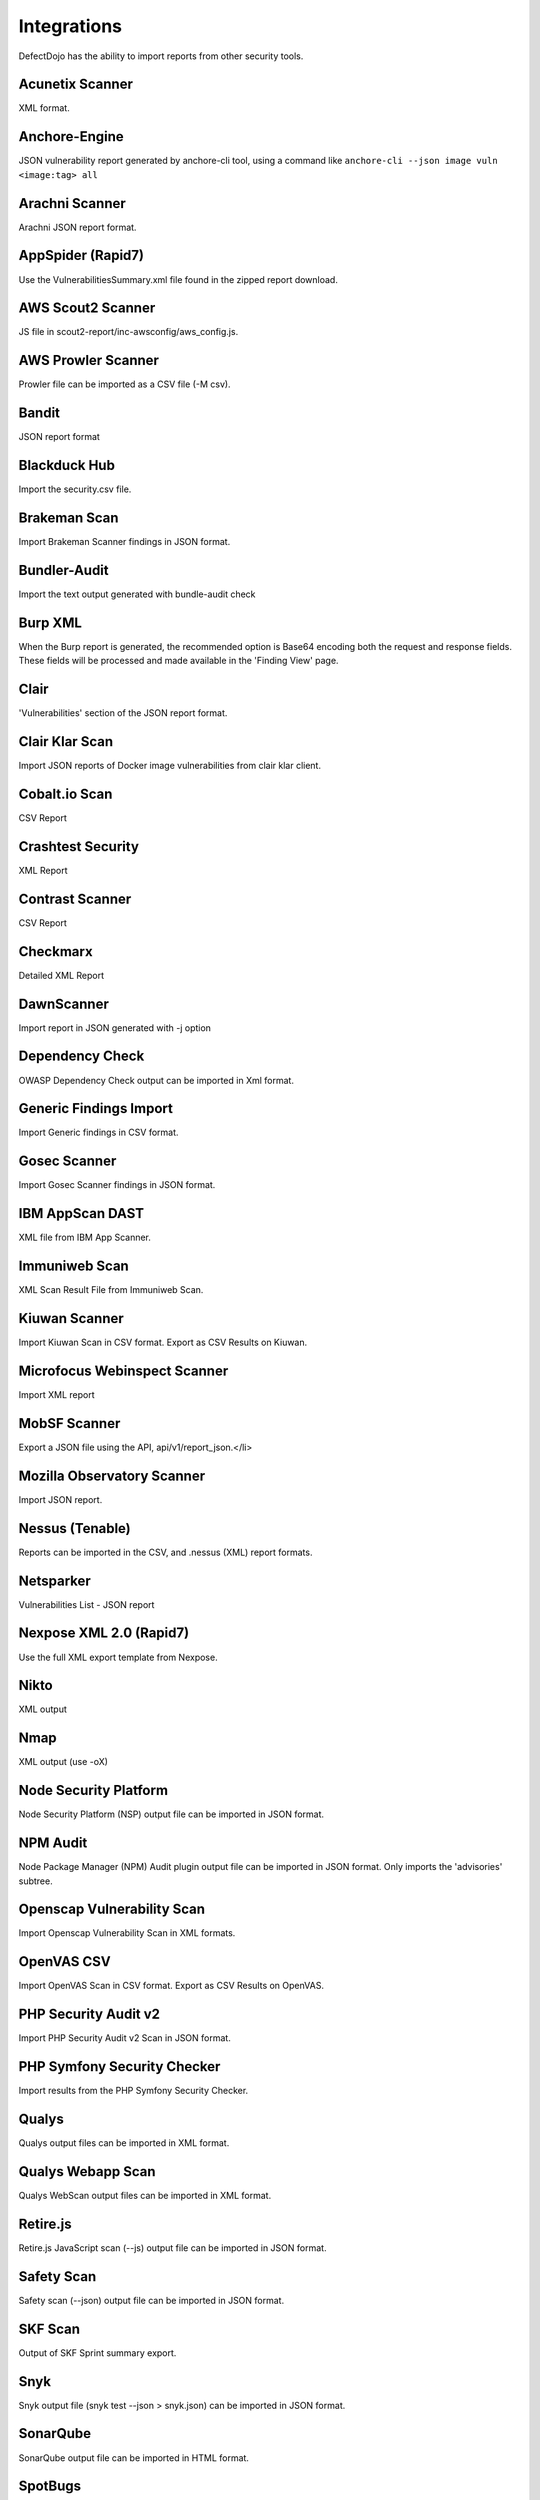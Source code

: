 Integrations
============

DefectDojo has the ability to import reports from other security tools.

Acunetix Scanner
-----------------
XML format.

Anchore-Engine
---------------
JSON vulnerability report generated by anchore-cli tool, using a command like ``anchore-cli --json image vuln <image:tag> all``

Arachni Scanner
---------------
Arachni JSON report format.

AppSpider (Rapid7)
------------------
Use the VulnerabilitiesSummary.xml file found in the zipped report download.

AWS Scout2 Scanner
-------------------
JS file in scout2-report/inc-awsconfig/aws_config.js.

AWS Prowler Scanner
--------------------
Prowler file can be imported as a CSV file (-M csv).

Bandit
------
JSON report format

Blackduck Hub
-------------
Import the security.csv file.

Brakeman Scan
--------------
Import Brakeman Scanner findings in JSON format.

Bundler-Audit
-------------
Import the text output generated with bundle-audit check

Burp XML
--------
When the Burp report is generated, the recommended option is Base64 encoding both the request and response fields. These fields will be processed and made available in the 'Finding View' page.

Clair
-----
'Vulnerabilities' section of the JSON report format.

Clair Klar Scan
----------------
Import JSON reports of Docker image vulnerabilities from clair klar client.

Cobalt.io Scan
---------------
CSV Report

Crashtest Security
------------------
XML Report


Contrast Scanner
----------------
CSV Report

Checkmarx
---------
Detailed XML Report

DawnScanner
-----------
Import report in JSON generated with -j option

Dependency Check
----------------
OWASP Dependency Check output can be imported in Xml format.

Generic Findings Import
-----------------------
Import Generic findings in CSV format.

Gosec Scanner
--------------
Import Gosec Scanner findings in JSON format.

IBM AppScan DAST
-----------------
XML file from IBM App Scanner.

Immuniweb Scan
---------------
XML Scan Result File from Immuniweb Scan.

Kiuwan Scanner
---------------
Import Kiuwan Scan in CSV format. Export as CSV Results on Kiuwan.

Microfocus Webinspect Scanner
------------------------------
Import XML report

MobSF Scanner
--------------
Export a JSON file using the API, api/v1/report_json.</li>

Mozilla Observatory Scanner
----------------------------
Import JSON report.

Nessus (Tenable)
----------------
Reports can be imported in the CSV, and .nessus (XML) report formats.

Netsparker
----------
Vulnerabilities List - JSON report

Nexpose XML 2.0 (Rapid7)
------------------------
Use the full XML export template from Nexpose.

Nikto
-----
XML output

Nmap
----
XML output (use -oX)

Node Security Platform
----------------------
Node Security Platform (NSP) output file can be imported in JSON format.

NPM Audit
---------
Node Package Manager (NPM) Audit plugin output file can be imported in JSON format. Only imports the 'advisories' subtree.

Openscap Vulnerability Scan
----------------------------
Import Openscap Vulnerability Scan in XML formats.

OpenVAS CSV
-----------
Import OpenVAS Scan in CSV format. Export as CSV Results on OpenVAS.

PHP Security Audit v2
----------------------
Import PHP Security Audit v2 Scan in JSON format.

PHP Symfony Security Checker
----------------------------
Import results from the PHP Symfony Security Checker.

Qualys
------
Qualys output files can be imported in XML format.

Qualys Webapp Scan
-------------------
Qualys WebScan output files can be imported in XML format.

Retire.js
---------
Retire.js JavaScript scan (--js) output file can be imported in JSON format.

Safety Scan
------------
Safety scan (--json) output file can be imported in JSON format.

SKF Scan
--------
Output of SKF Sprint summary export.

Snyk
----
Snyk output file (snyk test --json > snyk.json) can be imported in JSON format.

SonarQube
----------
SonarQube output file can be imported in HTML format.

SpotBugs
---------
XML report of textui cli.

Sonatype
--------
JSON output.

SSL Labs
--------
JSON Output of ssllabs-scan cli.

Trufflehog
----------
JSON Output of Trufflehog.

Trustwave
----------
CSV output of Trustwave vulnerability scan.

Twistlock
---------
JSON output of the ``twistcli`` tool. Example:

.. code-block:: bash

   ./twistcli images scan <REGISTRY/REPO:TAG> --address https://<SECURE_URL_OF_TWISTLOCK_CONSOLE> --user <USER> --details --output-file=<PATH_TO_SAVE_JSON_FILE>


Visual Code Grepper (VCG)
-------------------------
VCG output can be imported in CSV or Xml formats.

Veracode
--------
Detailed XML Report

Wapiti Scan
------------
Import XML report.

Whitesource Scan
-----------------
Import JSON report

Zed Attack Proxy
----------------
ZAP XML report format.

The importers analyze each report and create new Findings for each item reported.  DefectDojo collapses duplicate
Findings by capturing the individual hosts vulnerable.

.. image:: /_static/imp_1.png
    :alt: Import Form

Additionally, DefectDojo allows for re-imports of previously uploaded reports.  DefectDojo will attempt to capture the deltas between the original and new import and automatically add or mitigate findings as appropriate.

.. image:: /_static/imp_2.png
    :alt: Re-Import Form

Bulk import of findings can be done using a CSV file with the following column headers:

Date: ::
    Date of the finding in mm/dd/yyyy format.

Title: ::
    Title of the finding

CweId: ::
    Cwe identifier, must be an integer value.

Url: ::
    Url associated with the finding.

Severity: ::
    Severity of the finding.  Must be one of Info, Low, Medium, High, or Critical.

Description: ::
    Description of the finding.  Can be multiple lines if enclosed in double quotes.

Mitigation: ::
    Possible Mitigations for the finding.  Can be multiple lines if enclosed in double quotes.

Impact: ::
    Detailed impact of the finding.  Can be multiple lines if enclosed in double quotes.

References: ::
    References associated with the finding.  Can be multiple lines if enclosed in double quotes.

Active: ::
    Indicator if the finding is active.  Must be empty, True or False

Verified: ::
    Indicator if the finding has been verified.  Must be empty, True, or False

FalsePositive: ::
    Indicator if the finding is a false positive.  Must be True, or False.

Duplicate: ::
    Indicator if the finding is a duplicate.  Must be True, or False.
